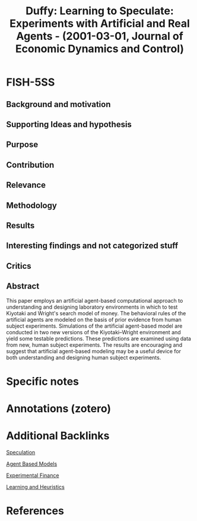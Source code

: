 :PROPERTIES:
:ID:       71af7cc8-6887-40ae-a577-d6ce6152afe4
:ROAM_REFS: @duffy_2001_Learning
:END:
#+title:
#+OPTIONS: num:nil ^:{} toc:nil
#+TITLE: Duffy: Learning to Speculate: Experiments with Artificial and Real Agents - (2001-03-01, Journal of Economic Dynamics and Control)
#+hugo_base_dir: ~/BrainDump/
#+hugo_section: notes
#+hugo_categories: "Jornal of Economic Dynamics and Control"
#+TAGS: Agent-based computational economics,Experimental design,Experiments,Learning,Money,Search,Speculation
#+BIBLIOGRAPHY: ~/Org/zotero_refs.bib
#+cite_export: csl apa.csl



* FISH-5SS



** Background and motivation


** Supporting Ideas and hypothesis


** Purpose


** Contribution


** Relevance


** Methodology


** Results


** Interesting findings and not categorized stuff


** Critics


** Abstract

#+BEGIN_ABSTRACT
This paper employs an artificial agent-based computational approach to understanding and designing laboratory environments in which to test Kiyotaki and Wright's search model of money. The behavioral rules of the artificial agents are modeled on the basis of prior evidence from human subject experiments. Simulations of the artificial agent-based model are conducted in two new versions of the Kiyotaki–Wright environment and yield some testable predictions. These predictions are examined using data from new, human subject experiments. The results are encouraging and suggest that artificial agent-based modeling may be a useful device for both understanding and designing human subject experiments.
#+END_ABSTRACT


* Specific notes

* Annotations (zotero)

* Additional Backlinks


[[id:11044897-734e-47b1-9abd-b5d2a10cbaf0][Speculation]]

[[id:9789613e-f409-4593-b958-a2c9c8283bb6][Agent Based Models]]

[[id:c41a871c-bfe1-470b-8c55-35650903af74][Experimental Finance]]

[[id:cdc7d683-cbb8-4611-805c-0e058411c9e2][Learning and Heuristics]]

* References

#+print_bibliography:

